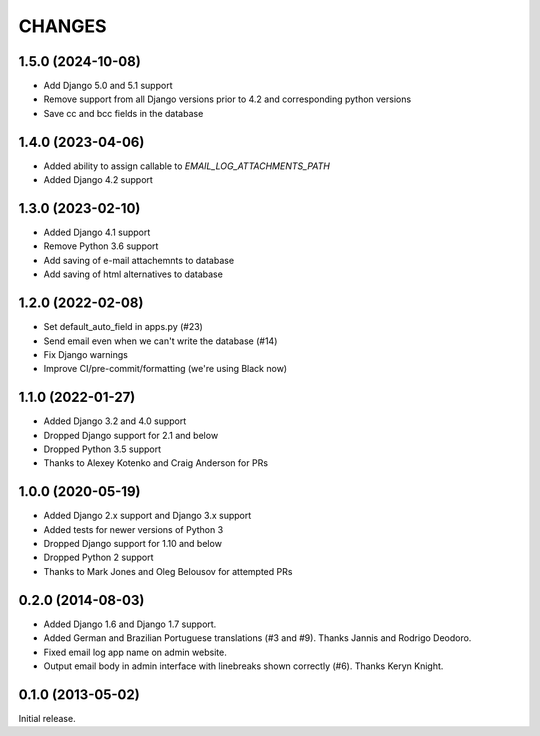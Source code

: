 CHANGES
=======

1.5.0 (2024-10-08)
-------------------------

- Add Django 5.0 and 5.1 support
- Remove support from all Django versions prior to 4.2 and corresponding python versions
- Save cc and bcc fields in the database


1.4.0 (2023-04-06)
------------------

- Added ability to assign callable to `EMAIL_LOG_ATTACHMENTS_PATH`
- Added Django 4.2 support


1.3.0 (2023-02-10)
------------------

- Added Django 4.1 support
- Remove Python 3.6 support
- Add saving of e-mail attachemnts to database
- Add saving of html alternatives to database


1.2.0 (2022-02-08)
------------------

- Set default_auto_field in apps.py (#23)
- Send email even when we can't write the database (#14)
- Fix Django warnings
- Improve CI/pre-commit/formatting (we're using Black now)


1.1.0 (2022-01-27)
------------------

- Added Django 3.2 and 4.0 support
- Dropped Django support for 2.1 and below
- Dropped Python 3.5 support
- Thanks to Alexey Kotenko and Craig Anderson for PRs


1.0.0 (2020-05-19)
------------------

- Added Django 2.x support and Django 3.x support
- Added tests for newer versions of Python 3
- Dropped Django support for 1.10 and below
- Dropped Python 2 support
- Thanks to Mark Jones and Oleg Belousov for attempted PRs

0.2.0 (2014-08-03)
------------------

- Added Django 1.6 and Django 1.7 support.
- Added German and Brazilian Portuguese translations (#3 and #9).  Thanks
  Jannis and Rodrigo Deodoro.
- Fixed email log app name on admin website.
- Output email body in admin interface with linebreaks shown correctly (#6).
  Thanks Keryn Knight.

0.1.0 (2013-05-02)
------------------

Initial release.
